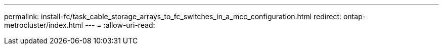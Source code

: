 ---
permalink: install-fc/task_cable_storage_arrays_to_fc_switches_in_a_mcc_configuration.html 
redirect: ontap-metrocluster/index.html 
---
= 
:allow-uri-read: 


